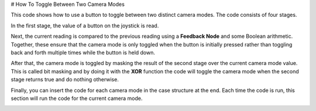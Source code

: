 # How To Toggle Between Two Camera Modes

This code shows how to use a button to toggle between two distinct camera modes. The code consists of four stages.

In the first stage, the value of a button on the joystick is read.

Next, the current reading is compared to the previous reading using a **Feedback Node** and some Boolean arithmetic. Together, these ensure that the camera mode is only toggled when the button is initially pressed rather than toggling back and forth multiple times while the button is held down.

After that, the camera mode is toggled by masking the result of the second stage over the current camera mode value. This is called bit masking and by doing it with the **XOR** function the code will toggle the camera mode when the second stage returns true and do nothing otherwise.

Finally, you can insert the code for each camera mode in the case structure at the end. Each time the code is run, this section will run the code for the current camera mode.

.. image:: images/toggle-between-two-camera-modes.png
